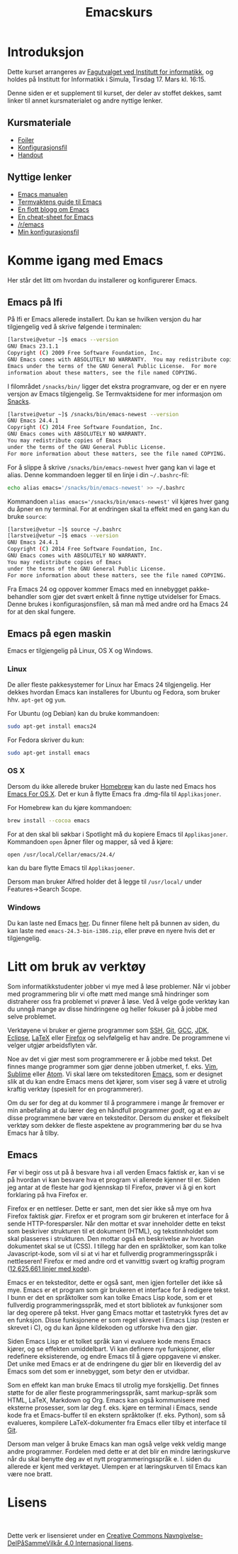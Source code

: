 #+TITLE: Emacskurs
# #+OPTIONS: toc:nil num:nil
#+OPTIONS: toc:2 num:nil H:4 tex:imagemagick
#+HTML_HEAD: <meta name="viewport" content="width=device-width, initial-scale=1"/>
#+HTML_HEAD: <link type="text/css" rel="stylesheet" href="css/bootstrap.min.css" />
#+HTML_HEAD: <link rel="stylesheet" type="text/css" href="css/style.css" />
#+HTML_HEAD: <link href="images/emacs-icon.png" type="image/png" rel="icon">
#+HTML_HEAD: <script type="text/javascript" src="js/jquery-2.1.3.min.js"></script>
#+HTML_HEAD: <script type="text/javascript" src="js/jquery-ui.min.js"></script>
#+HTML_HEAD: <script type="text/javascript" src="js/jquery.tocify.min.js"></script>
#+HTML_HEAD: <script type="text/javascript" src="js/bootstrap.min.js"></script>
#+HTML_HEAD: <script type="text/javascript" src="js/org-bootstrap.js"></script>

* Introduksjon

  Dette kurset arrangeres av [[http://fui.ifi.uio.no/][Fagutvalget ved Institutt for informatikk]], og
  holdes på Institutt for Informatikk i Simula, Tirsdag 17. Mars kl. 16:15.

  Denne siden er et supplement til kurset, der deler av stoffet dekkes, samt
  linker til annet kursmaterialet og andre nyttige lenker.

** Kursmateriale

   - [[./emacskurs.html][Foiler]]
   - [[./emacs-init.el][Konfigurasjonsfil]]
   - [[./handout.html][Handout]]

** Nyttige lenker
   - [[http://www.gnu.org/software/emacs/manual/html_node/emacs/index.html#Top][Emacs manualen]]
   - [[http://termvakt.ifi.uio.no/Emacs][Termvaktens guide til Emacs]]
   - [[http://www.masteringemacs.org/reading-guide/][En flott blogg om Emacs]]
   - [[http://www.ic.unicamp.br/%7Ehelio/disciplinas/MC102/Emacs_Reference_Card.pdf][En cheat-sheet for Emacs]]
   - [[http://www.reddit.com/r/emacs/][/r/emacs]]
   - [[https://github.com/larstvei/dot-emacs][Min konfigurasjonsfil]]

* Komme igang med Emacs

  Her står det litt om hvordan du installerer og konfigurerer Emacs.

** Emacs på Ifi

   På Ifi er Emacs allerede installert. Du kan se hvilken versjon du har
   tilgjengelig ved å skrive følgende i terminalen:

   #+BEGIN_SRC sh
     [larstvei@vetur ~]$ emacs --version
     GNU Emacs 23.1.1
     Copyright (C) 2009 Free Software Foundation, Inc.
     GNU Emacs comes with ABSOLUTELY NO WARRANTY.  You may redistribute copies of
     Emacs under the terms of the GNU General Public License.  For more
     information about these matters, see the file named COPYING.
   #+END_SRC

   I filområdet =/snacks/bin/= ligger det ekstra programvare, og der er en
   nyere versjon av Emacs tilgjengelig. Se Termvaktsidene for mer informasjon
   om [[http://termvakt.uio.no/Snacks][Snacks]].

   #+BEGIN_SRC sh
     [larstvei@vetur ~]$ /snacks/bin/emacs-newest --version
     GNU Emacs 24.4.1
     Copyright (C) 2014 Free Software Foundation, Inc.
     GNU Emacs comes with ABSOLUTELY NO WARRANTY.
     You may redistribute copies of Emacs
     under the terms of the GNU General Public License.
     For more information about these matters, see the file named COPYING.
   #+END_SRC
   
   For å slippe å skrive =/snacks/bin/emacs-newest= hver gang kan vi lage et
   alias. Denne kommandoen legger til en linje i din =~/.bashrc=-fil:

   #+BEGIN_SRC sh
     echo alias emacs='/snacks/bin/emacs-newest' >> ~/.bashrc
   #+END_SRC

   Kommandoen ~alias emacs='/snacks/bin/emacs-newest'~ vil kjøres hver gang
   du åpner en ny terminal. For at endringen skal ta effekt med en gang kan
   du bruke ~source~:

   #+BEGIN_SRC sh
     [larstvei@vetur ~]$ source ~/.bashrc
     [larstvei@vetur ~]$ emacs --version
     GNU Emacs 24.4.1
     Copyright (C) 2014 Free Software Foundation, Inc.
     GNU Emacs comes with ABSOLUTELY NO WARRANTY.
     You may redistribute copies of Emacs
     under the terms of the GNU General Public License.
     For more information about these matters, see the file named COPYING.
   #+END_SRC

   Fra Emacs 24 og oppover kommer Emacs med en innebygget pakke-behandler
   som gjør det svært enkelt å finne nyttige utvidelser for Emacs. Denne
   brukes i konfigurasjonsfilen, så man må med andre ord ha Emacs 24 for at
   den skal fungere.

** Emacs på egen maskin

   Emacs er tilgjengelig på Linux, OS X og Windows. 

*** Linux
    
    De aller fleste pakkesystemer for Linux har Emacs 24 tilgjengelig. Her
    dekkes hvordan Emacs kan installeres for Ubuntu og Fedora, som
    bruker hhv. ~apt-get~ og ~yum~.

    For Ubuntu (og Debian) kan du bruke kommandoen:

    #+BEGIN_SRC sh
      sudo apt-get install emacs24
    #+END_SRC

    For Fedora skriver du kun:

    #+BEGIN_SRC sh
      sudo apt-get install emacs
    #+END_SRC

*** OS X

    Dersom du ikke allerede bruker [[http://brew.sh/][Homebrew]] kan du laste ned Emacs hos [[http://emacsformacosx.com/][Emacs
    For OS X]]. Det er kun å flytte Emacs fra .dmg-fila til ~Applikasjoner~.
    
    For Homebrew kan du kjøre kommandoen:

    #+BEGIN_SRC sh
      brew install --cocoa emacs
    #+END_SRC

    For at den skal bli søkbar i Spotlight må du kopiere Emacs til
    ~Applikasjoner~. Kommandoen ~open~ åpner filer og mapper, så ved å
    kjøre:

    #+BEGIN_SRC sh
      open /usr/local/Cellar/emacs/24.4/
    #+END_SRC

    kan du bare flytte Emacs til ~Applikasjoener~.

    Dersom man bruker Alfred holder det å legge til ~/usr/local/~ under
    Features->Search Scope.

*** Windows

    Du kan laste ned Emacs [[http://ftp.gnu.org/pub/gnu/emacs/windows/][her]]. Du finner filene helt på bunnen av siden, du
    kan laste ned ~emacs-24.3-bin-i386.zip~, eller prøve en nyere hvis det
    er tilgjengelig.

* Litt om bruk av verktøy

  Som informatikkstudenter jobber vi mye med å løse problemer. Når vi jobber
  med programmering blir vi ofte møtt med mange små hindringer som
  distraherer oss fra problemet vi prøver å løse. Ved å velge gode verktøy
  kan du unngå mange av disse hindringene og heller fokuser på å jobbe med
  selve  problemet.

  Verktøyene vi bruker er gjerne programmer som [[http://termvakt.uio.no/Fjerninnlogging][SSH]], [[http://git-scm.com/][Git]], [[https://gcc.gnu.org/][GCC]], [[http://www.oracle.com/technetwork/java/javase/downloads/jdk8-downloads-2133151.html][JDK]], [[https://eclipse.org/][Eclipse]],
  [[http://www.latex-project.org/][LaTeX]] eller [[https://www.mozilla.org/en-US/firefox/developer/][Firefox]] og selvfølgelig et hav andre. De programmene vi velger
  utgjør arbeidsflyten vår.

  Noe av det vi gjør mest som programmerere er å jobbe med tekst. Det finnes
  mange programmer som gjør denne jobben utmerket, f. eks. [[http://www.vim.org/][Vim]], [[http://www.sublimetext.com/3][Sublime]]
  eller [[https://atom.io/][Atom]]. Vi skal lære om teksteditoren [[http://www.gnu.org/software/emacs/][Emacs]], som er designet slik at
  du kan endre Emacs mens det kjører, som viser seg å være et utrolig
  kraftig verktøy (spesielt for en programmerer).

  Om du ser for deg at du kommer til å programmere i mange år fremover er
  min anbefaling at du lærer deg en håndfull programmer /godt/, og at en av
  disse programmene bør være en teksteditor. Dersom du ønsker et fleksibelt
  verktøy som dekker de fleste aspektene av programmering bør du se hva
  Emacs har å tilby.

** Emacs

   Før vi begir oss ut på å besvare hva i all verden Emacs faktisk /er/, kan
   vi se på hvordan vi kan besvare hva et program vi allerede kjenner til
   er. Siden jeg antar at de fleste har god kjennskap til Firefox, prøver vi
   å gi en kort forklaring på hva Firefox er.

   Firefox er en nettleser. Dette er sant, men det sier ikke så mye om hva
   Firefox faktisk /gjør/. Firefox er et program som gir brukeren et
   interface for å sende HTTP-forespørsler. Når den mottar et svar
   inneholder dette en tekst som beskriver strukturen til et dokument
   (HTML), og tekstinnholdet som skal plasseres i strukturen. Den mottar
   også en beskrivelse av hvordan dokumentet skal se ut (CSS). I tillegg har
   den en språktolker, som kan tolke Javascript-kode, som vil si at vi har
   et fullverdig programmeringsspråk i nettleseren! Firefox er med andre ord
   et vanvittig svært og kraftig program ([[https://www.openhub.net/p/firefox][12,625,661 linjer med kode]]).
   
   Emacs er en teksteditor, dette er også sant, men igjen forteller det ikke
   så mye. Emacs er et program som gir brukeren et interface for å redigere
   tekst. I bunn er det en språktolker som kan tolke Emacs Lisp kode, som er
   et fullverdig programmeringsspråk, med et stort bibliotek av funksjoner
   som lar deg operere på tekst. Hver gang Emacs mottar et tastetrykk fyres
   det av en funksjon. Disse funksjonene er som regel skrevet i Emacs Lisp
   (resten er skrevet i C), og du kan åpne kildekoden og utforske hva den
   gjør.

   Siden Emacs Lisp er et tolket språk kan vi evaluere kode mens Emacs
   kjører, og se effekten umiddelbart. Vi kan definere nye funksjoner, eller
   redefinere eksisterende, og endre Emacs til å gjøre oppgavene vi
   ønsker. Det unike med Emacs er at de endringene du gjør blir en
   likeverdig del av Emacs som det som er innebygget, som betyr den er
   utvidbar.

   Som en effekt kan man bruke Emacs til utrolig mye forskjellig. Det finnes
   støtte for de aller fleste programmeringsspråk, samt markup-språk som
   HTML, LaTeX, Markdown og Org. Emacs kan også kommunisere med eksterne
   prosesser, som lar deg f. eks. kjøre en terminal i Emacs, sende kode fra
   et Emacs-buffer til en ekstern språktolker (f. eks. Python), som så
   evalueres, kompilere LaTeX-dokumenter fra Emacs eller tilby et interface
   til [[https://github.com/magit/magit][Git]].

   Dersom man velger å bruke Emacs kan man også velge vekk veldig mange
   andre programmer. Fordelen med dette er at det blir en mindre
   læringskurve når du skal benytte deg av et nytt programmeringsspråk
   e. l. siden du allerede er kjent med verktøyet. Ulempen er at
   læringskurven til Emacs kan være noe bratt.

* Lisens

#+BEGIN_HTML
  <a rel="license" href="http://creativecommons.org/licenses/by-sa/4.0/"><img alt="Creative Commons-lisens" style="border-width:0" src="https://i.creativecommons.org/l/by-sa/4.0/88x31.png" /></a><br />
#+END_HTML

  Dette verk er lisensieret under en [[http://creativecommons.org/licenses/by-sa/4.0/][Creative Commons
  Navngivelse-DelPåSammeVilkår 4.0 Internasjonal lisens]].

